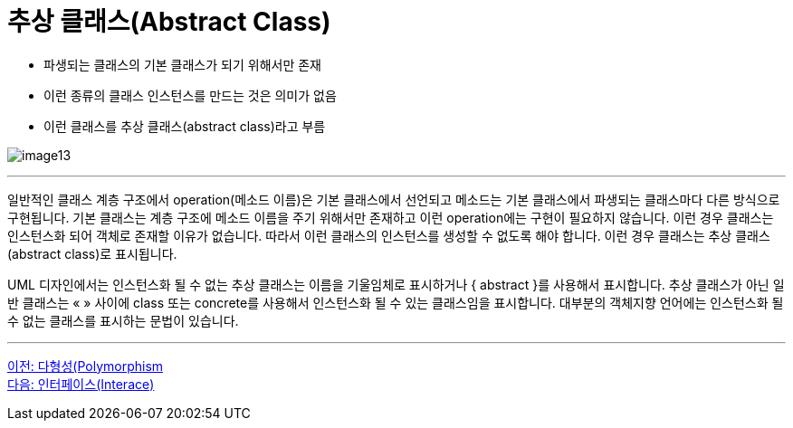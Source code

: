 = 추상 클래스(Abstract Class)

* 파생되는 클래스의 기본 클래스가 되기 위해서만 존재
* 이런 종류의 클래스 인스턴스를 만드는 것은 의미가 없음
* 이런 클래스를 추상 클래스(abstract class)라고 부름

image:./images/image13.png[]

---

일반적인 클래스 계층 구조에서 operation(메소드 이름)은 기본 클래스에서 선언되고 메소드는 기본 클래스에서 파생되는 클래스마다 다른 방식으로 구현됩니다. 기본 클래스는 계층 구조에 메소드 이름을 주기 위해서만 존재하고 이런 operation에는 구현이 필요하지 않습니다. 이런 경우 클래스는 인스턴스화 되어 객체로 존재할 이유가 없습니다. 따라서 이런 클래스의 인스턴스를 생성할 수 없도록 해야 합니다. 이런 경우 클래스는 추상 클래스(abstract class)로 표시됩니다.

UML 디자인에서는 인스턴스화 될 수 없는 추상 클래스는 이름을 기울임체로 표시하거나 { abstract }를 사용해서 표시합니다. 추상 클래스가 아닌 일반 클래스는 « » 사이에 class 또는 concrete를 사용해서 인스턴스화 될 수 있는 클래스임을 표시합니다. 대부분의 객체지향 언어에는 인스턴스화 될 수 없는 클래스를 표시하는 문법이 있습니다. 

---

link:./24_polymorphism.adoc[이전: 다형성(Polymorphism] +
link:./26_interface.adoc[다음: 인터페이스(Interace)]

